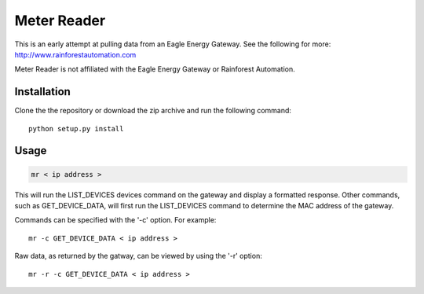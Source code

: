 Meter Reader
============================

This is an early attempt at pulling data from an Eagle Energy Gateway.
See the following for more: http://www.rainforestautomation.com

Meter Reader is not affiliated with the Eagle Energy Gateway or
Rainforest Automation.

Installation
------------------------
Clone the the repository or download the zip archive and run
the following command::

    python setup.py install

Usage
------------------------
.. code-block::

    mr < ip address >

This will run the LIST_DEVICES devices command on the gateway and display
a formatted response. Other commands, such as GET_DEVICE_DATA, will first
run the LIST_DEVICES command to determine the MAC address of the gateway.

Commands can be specified with the '-c' option. For example::

    mr -c GET_DEVICE_DATA < ip address >

Raw data, as returned by the gatway, can be viewed by using the '-r'
option::

    mr -r -c GET_DEVICE_DATA < ip address > 
